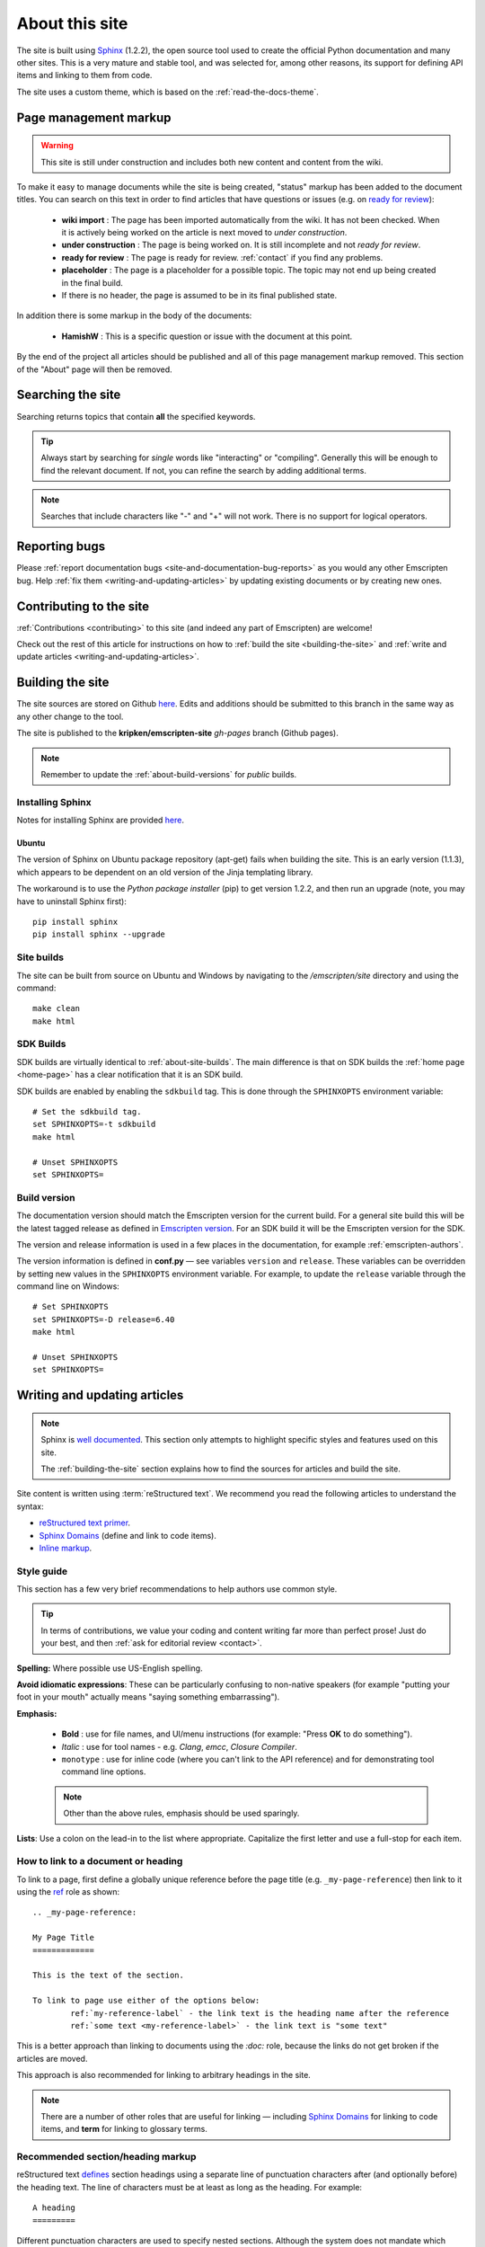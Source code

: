 .. _about-this-site:

===============
About this site
===============

The site is built using `Sphinx <http://sphinx-doc.org/latest/index.html>`_ (1.2.2), the open source tool used to create the official Python documentation and many other sites. This is a very mature and stable tool, and was selected for, among other reasons, its support for defining API items and linking to them from code. 

The site uses a custom theme, which is based on the :ref:`read-the-docs-theme`.

Page management markup
======================

.. warning:: This site is still under construction and includes both new content and content from the wiki. 

To make it easy to manage documents while the site is being created, "status" markup has been added to the document titles. You can search on this text in order to find articles that have questions or issues (e.g. on `ready for review <http://kripken.github.io/emscripten-site/search.html?q=ready+for+review>`_): 

	- **wiki import** : The page has been imported automatically from the wiki. It has not been checked. When it is actively being worked on the article is next moved to *under construction*.
	- **under construction** : The page is being worked on. It is still incomplete and not *ready for review*.
	- **ready for review** : The page is ready for review. :ref:`contact` if you find any problems.
	- **placeholder** : The page is a placeholder for a possible topic. The topic may not end up being created in the final build.
	- If there is no header, the page is assumed to be in its final published state.

In addition there is some markup in the body of the documents:

	- **HamishW** : This is a specific question or issue with the document at this point.

By the end of the project all articles should be published and all of this page management markup removed. This section of the "About" page will then be removed.

.. todo:: **HamishW** Delete this whole section at the end of the project. At that point there should only be HamishW markup for possible Todos. 
	Note the search link immediately above too - this is to the kripken site and may need to change if the site moves.

.. _about-this-site-search:

Searching the site
==================

Searching returns topics that contain **all** the specified keywords. 

.. tip:: Always start by searching for *single* words like "interacting" or "compiling". Generally this will be enough to find the relevant document. If not, you can refine the search by adding additional terms. 

.. note:: Searches that include characters like "-" and "+" will not work. There is no support for logical operators.

Reporting bugs
==============

Please :ref:`report documentation bugs <site-and-documentation-bug-reports>` as you would any other Emscripten bug. Help :ref:`fix them <writing-and-updating-articles>` by updating existing documents or by creating new ones.

Contributing to the site
========================

:ref:`Contributions <contributing>` to this site (and indeed any part of Emscripten) are welcome! 

Check out the rest of this article for instructions on how to :ref:`build the site <building-the-site>` and :ref:`write and update articles <writing-and-updating-articles>`.


.. _building-the-site:

Building the site
=================

The site sources are stored on Github `here <https://github.com/kripken/emscripten/tree/incoming/site>`_. Edits and additions should be submitted to this branch in the same way as any other change to the tool.

The site is published to the **kripken/emscripten-site** *gh-pages* branch (Github pages).

.. note:: Remember to update the :ref:`about-build-versions` for *public* builds.

Installing Sphinx
-----------------

Notes for installing Sphinx are provided `here <http://sphinx-doc.org/install.html>`_. 


Ubuntu
++++++
The version of Sphinx on Ubuntu package repository (apt-get) fails when building the site. This is an early version (1.1.3), which appears to be dependent on an old version of the Jinja templating library. 

The workaround is to use the *Python package installer* (pip) to get version 1.2.2, and then run an upgrade (note, you may have to uninstall Sphinx first): ::

	pip install sphinx
	pip install sphinx --upgrade
	

.. _about-site-builds:

Site builds
-----------

The site can be built from source on Ubuntu and Windows by navigating to the */emscripten/site* directory and using the command: ::

	make clean
	make html
	

.. _about-sdk-builds:

SDK Builds
----------

SDK builds are virtually identical to :ref:`about-site-builds`. The main difference is that on SDK builds the :ref:`home page <home-page>` has a clear notification that it is an SDK build.

SDK builds are enabled by enabling the ``sdkbuild`` tag. This is done through the ``SPHINXOPTS`` environment variable: ::

	# Set the sdkbuild tag. 
	set SPHINXOPTS=-t sdkbuild
	make html
	
	# Unset SPHINXOPTS
	set SPHINXOPTS=
	
.. _about-build-versions:

Build version
-------------

The documentation version should match the Emscripten version for the current build. For a general site build this will be the latest tagged release as defined in `Emscripten version <https://github.com/kripken/emscripten/blob/incoming/emscripten-version.txt>`_. For an SDK build it will be the Emscripten version for the SDK.

The version and release information is used in a few places in the documentation, for example :ref:`emscripten-authors`.

The version information is defined in **conf.py** — see variables ``version`` and ``release``. These variables can be overridden by setting new values in the ``SPHINXOPTS`` environment variable. For example, to update the ``release`` variable through the command line on Windows: ::

	# Set SPHINXOPTS
	set SPHINXOPTS=-D release=6.40
	make html
	
	# Unset SPHINXOPTS
	set SPHINXOPTS=
	

.. _writing-and-updating-articles:

Writing and updating articles
=============================

.. note:: Sphinx is `well documented <http://sphinx-doc.org/latest/index.html>`_. This section only attempts to highlight specific styles and features used on this site.

	The :ref:`building-the-site` section explains how to find the sources for articles and build the site. 

	
Site content is written using :term:`reStructured text`. We recommend you read the following articles to understand the syntax:

* `reStructured text primer <http://sphinx-doc.org/rest.html>`_.
* `Sphinx Domains <http://sphinx-doc.org/domains.html>`_ (define and link to code items).
* `Inline markup <http://sphinx-doc.org/markup/inline.html>`_.



Style guide
-----------

This section has a few very brief recommendations to help authors use common style. 

.. tip:: In terms of contributions, we value your coding and content writing far more than perfect prose! Just do your best, and then :ref:`ask for editorial review <contact>`.

**Spelling:** Where possible use US-English spelling.

**Avoid idiomatic expressions**: These can be particularly confusing to non-native speakers (for example "putting your foot in your mouth" actually means "saying something embarrassing").

**Emphasis:**

	- **Bold** : use for file names, and UI/menu instructions (for example: "Press **OK** to do something").
	- *Italic* : use for tool names - e.g. *Clang*, *emcc*, *Closure Compiler*.
	- ``monotype`` : use for inline code (where you can't link to the API reference) and for demonstrating tool command line options.
	
	.. note:: Other than the above rules, emphasis should be used sparingly.


**Lists**: Use a colon on the lead-in to the list where appropriate. Capitalize the first letter and use a full-stop for each item.
	

How to link to a document or heading
------------------------------------

To link to a page, first define a globally unique reference before the page title (e.g. ``_my-page-reference``) then link to it using the `ref <http://sphinx-doc.org/markup/inline.html#ref-role>`_ role as shown: ::

	.. _my-page-reference:

	My Page Title
	=============

	This is the text of the section.
	
	To link to page use either of the options below:
		ref:`my-reference-label` - the link text is the heading name after the reference
		ref:`some text <my-reference-label>` - the link text is "some text" 

This is a better approach than linking to documents using the *:doc:* role, because the links do not get broken if the articles are moved. 

This approach is also recommended for linking to arbitrary headings in the site.

.. note:: There are a number of other roles that are useful for linking — including `Sphinx Domains <http://sphinx-doc.org/domains.html>`_ for linking to code items, and **term** for linking to glossary terms.



Recommended section/heading markup
----------------------------------

reStructured text `defines <http://sphinx-doc.org/rest.html#sections>`_ section headings using a separate line of punctuation characters after (and optionally before) the heading text. The line of characters must be at least as long as the heading. For example: ::

	A heading
	=========

Different punctuation characters are used to specify nested sections. Although the system does not mandate which punctuation character is used for each nested level, it is important to be consistent. The recommended heading levels are: ::

	=======================================
	Page title (top and bottom bars of "=")
	=======================================
	
	Level 1 heading (single bar of "=" below)
	=========================================
	
	Level 2 heading (single bar of "-" below)
	-----------------------------------------
	
	Level 3 heading (single bar of "+" below)
	+++++++++++++++++++++++++++++++++++++++++
	
	Level 4 heading (single bar of "~" below)
	~~~~~~~~~~~~~~~~~~~~~~~~~~~~~~~~~~~~~~~~~

	
Working in markdown
-------------------
	
New articles may be authored and discussed on the `wiki <https://github.com/kripken/emscripten/wiki>`_ using Markdown syntax before being included in the documentation set. The easiest way to convert these to restructured text is to use a tool like `Pandoc <http://johnmacfarlane.net/pandoc/try/?text=&from=markdown_github&to=rst>`_. 

.. note:: The *get_wiki.py* tool (**/site/source/get_wiki.py**) can be used to automate getting a snapshot of the wiki. It clones the wiki and calls *pandoc* on each file. The output is copied to a folder **wiki_static**. The tool also adds a heading, a note stating that the file is a "wiki snapshot", and fixes up links marked as "inline code" to matching links in the API Reference. 	
	
	
.. _read-the-docs-theme:
	
Read the docs theme 
===================

The site uses a modification of the `Read the docs theme <http://read-the-docs.readthedocs.org/en/latest/theme.html>`_ (this can be found in the source at */emscripten/site/source/_themes/emscripten_sphinx_rtd_theme*).

The main changes to the original theme are listed below. 

- **Footer.html** 

	- Copyright changed to link to Emscripten authors (some code was broken by translation markup)
	- Added footer menu bar
	
- **Layout.html**

	- Added header menu bar with items
	
- **Breadcrumb.html**
	
	- Changed the text of the first link from "docs" to "Home"
	- Moved the "View Page Source" code into the bottom footer

- **theme.css**
	
	- Changed to support 4 levels of depth in sidebar toc.
	- Centred theme. Made sidebar reach bottom of page using absolute positioning.


Site license 
============

The site is licensed under the same :ref:`emscripten-license` as the rest of Emscripten. Contributors to the site should add themselves to :ref:`emscripten-authors`.